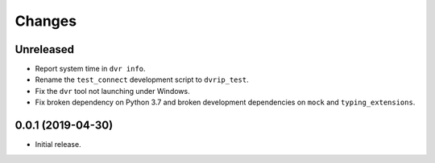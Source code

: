 Changes
=======

Unreleased
----------
* Report system time in ``dvr info``.
* Rename the ``test_connect`` development script to ``dvrip_test``.
* Fix the ``dvr`` tool not launching under Windows.
* Fix broken dependency on Python 3.7 and broken development
  dependencies on ``mock`` and ``typing_extensions``.

0.0.1 (2019-04-30)
------------------

* Initial release.
